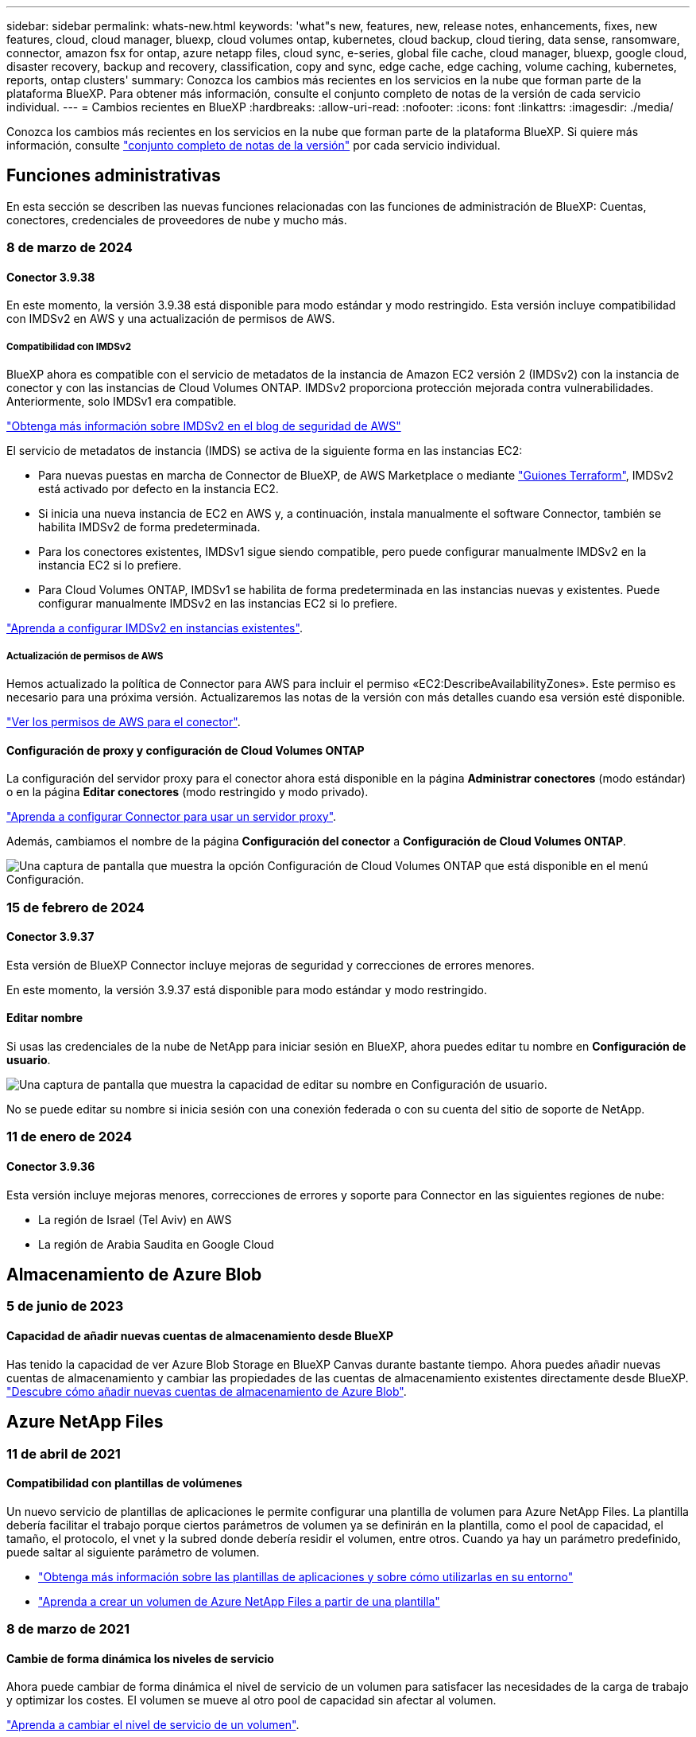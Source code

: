 ---
sidebar: sidebar 
permalink: whats-new.html 
keywords: 'what"s new, features, new, release notes, enhancements, fixes, new features, cloud, cloud manager, bluexp, cloud volumes ontap, kubernetes, cloud backup, cloud tiering, data sense, ransomware, connector, amazon fsx for ontap, azure netapp files, cloud sync, e-series, global file cache, cloud manager, bluexp, google cloud, disaster recovery, backup and recovery, classification, copy and sync, edge cache, edge caching, volume caching, kubernetes, reports, ontap clusters' 
summary: Conozca los cambios más recientes en los servicios en la nube que forman parte de la plataforma BlueXP. Para obtener más información, consulte el conjunto completo de notas de la versión de cada servicio individual. 
---
= Cambios recientes en BlueXP
:hardbreaks:
:allow-uri-read: 
:nofooter: 
:icons: font
:linkattrs: 
:imagesdir: ./media/


[role="lead"]
Conozca los cambios más recientes en los servicios en la nube que forman parte de la plataforma BlueXP. Si quiere más información, consulte link:release-notes-index.html["conjunto completo de notas de la versión"] por cada servicio individual.



== Funciones administrativas

En esta sección se describen las nuevas funciones relacionadas con las funciones de administración de BlueXP: Cuentas, conectores, credenciales de proveedores de nube y mucho más.



=== 8 de marzo de 2024



==== Conector 3.9.38

En este momento, la versión 3.9.38 está disponible para modo estándar y modo restringido. Esta versión incluye compatibilidad con IMDSv2 en AWS y una actualización de permisos de AWS.



===== Compatibilidad con IMDSv2

BlueXP ahora es compatible con el servicio de metadatos de la instancia de Amazon EC2 versión 2 (IMDSv2) con la instancia de conector y con las instancias de Cloud Volumes ONTAP. IMDSv2 proporciona protección mejorada contra vulnerabilidades. Anteriormente, solo IMDSv1 era compatible.

https://aws.amazon.com/blogs/security/defense-in-depth-open-firewalls-reverse-proxies-ssrf-vulnerabilities-ec2-instance-metadata-service/["Obtenga más información sobre IMDSv2 en el blog de seguridad de AWS"^]

El servicio de metadatos de instancia (IMDS) se activa de la siguiente forma en las instancias EC2:

* Para nuevas puestas en marcha de Connector de BlueXP, de AWS Marketplace o mediante https://docs.netapp.com/us-en/bluexp-automation/automate/overview.html["Guiones Terraform"^], IMDSv2 está activado por defecto en la instancia EC2.
* Si inicia una nueva instancia de EC2 en AWS y, a continuación, instala manualmente el software Connector, también se habilita IMDSv2 de forma predeterminada.
* Para los conectores existentes, IMDSv1 sigue siendo compatible, pero puede configurar manualmente IMDSv2 en la instancia EC2 si lo prefiere.
* Para Cloud Volumes ONTAP, IMDSv1 se habilita de forma predeterminada en las instancias nuevas y existentes. Puede configurar manualmente IMDSv2 en las instancias EC2 si lo prefiere.


https://docs.netapp.com/us-en/bluexp-setup-admin/task-managing-connectors.html#require-the-use-of-imdsv2-on-amazon-ec2-instances["Aprenda a configurar IMDSv2 en instancias existentes"].



===== Actualización de permisos de AWS

Hemos actualizado la política de Connector para AWS para incluir el permiso «EC2:DescribeAvailabilityZones». Este permiso es necesario para una próxima versión. Actualizaremos las notas de la versión con más detalles cuando esa versión esté disponible.

https://docs.netapp.com/us-en/bluexp-setup-admin/reference-permissions-aws.html["Ver los permisos de AWS para el conector"].



==== Configuración de proxy y configuración de Cloud Volumes ONTAP

La configuración del servidor proxy para el conector ahora está disponible en la página *Administrar conectores* (modo estándar) o en la página *Editar conectores* (modo restringido y modo privado).

https://docs.netapp.com/us-en/bluexp-setup-admin/task-configuring-proxy.html["Aprenda a configurar Connector para usar un servidor proxy"].

Además, cambiamos el nombre de la página *Configuración del conector* a *Configuración de Cloud Volumes ONTAP*.

image:https://raw.githubusercontent.com/NetAppDocs/bluexp-setup-admin/main/media/screenshot-cvo-settings.png["Una captura de pantalla que muestra la opción Configuración de Cloud Volumes ONTAP que está disponible en el menú Configuración."]



=== 15 de febrero de 2024



==== Conector 3.9.37

Esta versión de BlueXP Connector incluye mejoras de seguridad y correcciones de errores menores.

En este momento, la versión 3.9.37 está disponible para modo estándar y modo restringido.



==== Editar nombre

Si usas las credenciales de la nube de NetApp para iniciar sesión en BlueXP, ahora puedes editar tu nombre en *Configuración de usuario*.

image:https://raw.githubusercontent.com/NetAppDocs/bluexp-setup-admin/main/media/screenshot-edit-name.png["Una captura de pantalla que muestra la capacidad de editar su nombre en Configuración de usuario."]

No se puede editar su nombre si inicia sesión con una conexión federada o con su cuenta del sitio de soporte de NetApp.



=== 11 de enero de 2024



==== Conector 3.9.36

Esta versión incluye mejoras menores, correcciones de errores y soporte para Connector en las siguientes regiones de nube:

* La región de Israel (Tel Aviv) en AWS
* La región de Arabia Saudita en Google Cloud




== Almacenamiento de Azure Blob



=== 5 de junio de 2023



==== Capacidad de añadir nuevas cuentas de almacenamiento desde BlueXP

Has tenido la capacidad de ver Azure Blob Storage en BlueXP Canvas durante bastante tiempo. Ahora puedes añadir nuevas cuentas de almacenamiento y cambiar las propiedades de las cuentas de almacenamiento existentes directamente desde BlueXP. https://docs.netapp.com/us-en/bluexp-blob-storage/task-add-blob-storage.html["Descubre cómo añadir nuevas cuentas de almacenamiento de Azure Blob"^].



== Azure NetApp Files



=== 11 de abril de 2021



==== Compatibilidad con plantillas de volúmenes

Un nuevo servicio de plantillas de aplicaciones le permite configurar una plantilla de volumen para Azure NetApp Files. La plantilla debería facilitar el trabajo porque ciertos parámetros de volumen ya se definirán en la plantilla, como el pool de capacidad, el tamaño, el protocolo, el vnet y la subred donde debería residir el volumen, entre otros. Cuando ya hay un parámetro predefinido, puede saltar al siguiente parámetro de volumen.

* https://docs.netapp.com/us-en/bluexp-remediation/concept-resource-templates.html["Obtenga más información sobre las plantillas de aplicaciones y sobre cómo utilizarlas en su entorno"^]
* https://docs.netapp.com/us-en/bluexp-azure-netapp-files/task-create-volumes.html["Aprenda a crear un volumen de Azure NetApp Files a partir de una plantilla"]




=== 8 de marzo de 2021



==== Cambie de forma dinámica los niveles de servicio

Ahora puede cambiar de forma dinámica el nivel de servicio de un volumen para satisfacer las necesidades de la carga de trabajo y optimizar los costes. El volumen se mueve al otro pool de capacidad sin afectar al volumen.

https://docs.netapp.com/us-en/bluexp-azure-netapp-files/task-manage-volumes.html#change-the-volumes-service-level["Aprenda a cambiar el nivel de servicio de un volumen"].



=== 3 de agosto de 2020



==== Configuración y gestión de Azure NetApp Files

Configure y gestione Azure NetApp Files directamente desde Cloud Manager. Después de crear un entorno de trabajo de Azure NetApp Files, puede completar las siguientes tareas:

* Cree volúmenes NFS y SMB.
* Gestione pools de capacidad y copias Snapshot de volumen
+
Cloud Manager permite crear, eliminar y restaurar snapshots de volúmenes. También puede crear nuevos pools de capacidad y especificar sus niveles de servicio.

* Edite un volumen cambiando su tamaño y gestionando las etiquetas.


La capacidad de crear y gestionar Azure NetApp Files directamente desde Cloud Manager sustituye la funcionalidad anterior de migración de datos.



== Amazon FSX para ONTAP



=== 30 de julio de 2023

Ahora los clientes pueden crear sistemas de archivos de Amazon FSx para NetApp ONTAP en tres nuevas regiones de AWS: Europa (Zúrich), Europa (España) y Asia Pacífico (Hyderabad).

Consulte link:https://aws.amazon.com/about-aws/whats-new/2023/04/amazon-fsx-netapp-ontap-three-regions/#:~:text=Customers%20can%20now%20create%20Amazon,file%20systems%20in%20the%20cloud["Amazon FSx para NetApp ONTAP ya está disponible en tres regiones adicionales"^] para obtener todos los detalles.



=== 02 de julio de 2023

* Ahora puede hacerlo link:https://docs.netapp.com/us-en/cloud-manager-fsx-ontap/use/task-add-fsx-svm.html["Añadir una máquina virtual de almacenamiento"] Al sistema de archivos de Amazon FSx para NetApp ONTAP mediante BlueXP.
* La pestaña **Mis oportunidades** ahora es **Mi estado**. La documentación se actualiza para reflejar el nuevo nombre.




=== 04 de junio de 2023

* Cuando link:https://docs.netapp.com/us-en/cloud-manager-fsx-ontap/use/task-creating-fsx-working-environment.html#create-an-amazon-fsx-for-netapp-ontap-working-environment["crear un entorno de trabajo"], puede especificar la hora de inicio de la ventana de mantenimiento semanal de 30 minutos para asegurarse de que el mantenimiento no entra en conflicto con las actividades empresariales críticas.
* Cuando link:https://docs.netapp.com/us-en/cloud-manager-fsx-ontap/use/task-add-fsx-volumes.html["creación de un volumen"], Puede habilitar la optimización de datos mediante la creación de una FlexGroup para distribuir datos entre volúmenes.




== Almacenamiento Amazon S3



=== 5 de marzo de 2023



==== Posibilidad de añadir nuevos cubos desde BlueXP

Has tenido la posibilidad de ver cubos de Amazon S3 en BlueXP Canvas durante mucho tiempo. Ahora puede agregar nuevos cubos y cambiar las propiedades de los cubos existentes directamente desde BlueXP. https://docs.netapp.com/us-en/bluexp-s3-storage/task-add-s3-bucket.html["Descubra cómo añadir nuevos bloques de Amazon S3"^].



== Backup y recuperación



=== 01 de febrero de 2024



==== Mejoras en el backup y recuperación de datos de BlueXP para máquinas virtuales

* Soporte para la restauración de máquinas virtuales a una ubicación alternativa
* Compatibilidad con almacenes de datos desprotegidos




=== 15 de diciembre de 2023



==== Informes disponibles para las copias Snapshot locales y de replicación

Anteriormente, se podían generar informes solo con copias de backup. Ahora puede crear informes sobre copias Snapshot locales y replicar también copias Snapshot.

Con estos informes, puede hacer lo siguiente:

* Asegúrese de que los datos críticos estén protegidos según la política de su organización.
* Asegúrese de que los backups se ejecuten sin problemas para un grupo de volúmenes.
* Ofrecen pruebas de protección de sus datos de producción.


Consulte https://docs.netapp.com/us-en/bluexp-backup-recovery/task-report-inventory.html["Informe sobre la cobertura de protección de datos"].



==== Etiquetado personalizado disponible en los volúmenes para ordenarlos y filtrarlos

Ahora puede agregar etiquetas personalizadas a volúmenes a partir de ONTAP 9.13.1 para que pueda agrupar volúmenes dentro de entornos de trabajo y entre entornos. Si hace esto, podrá ordenar los volúmenes en las páginas de interfaz de usuario de backup y recuperación de BlueXP y filtrar en informes.



==== Backups de catálogo retenidos durante 30 días

Anteriormente, se conservaban Catalog.zip backups durante 7 días. Ahora, se retienen durante 30 días.

Consulte https://docs.netapp.com/us-en/bluexp-backup-recovery/reference-backup-cbs-db-in-dark-site.html["Restaura los datos de backup y recuperación de BlueXP en sitios oscuros"].



=== 23 de octubre de 2023



==== creación de políticas de copia de seguridad de 3-2-1 durante la activación de la copia de seguridad

Anteriormente, había que crear políticas personalizadas antes de iniciar una snapshot, replicación o backup. Ahora, puedes crear una política durante el proceso de activación de backup con la interfaz de usuario de backup y recuperación de BlueXP.

https://docs.netapp.com/us-en/bluexp-backup-recovery/task-create-policies-ontap.html["Obtenga más información sobre las políticas"].



==== Soporte para la restauración rápida bajo demanda de volúmenes ONTAP

Ahora, el backup y la recuperación de datos de BlueXP permite realizar una «restauración rápida» de un volumen desde el almacenamiento en cloud a un sistema Cloud Volumes ONTAP. La restauración rápida es ideal para situaciones de recuperación ante desastres en las que se necesita proporcionar acceso a un volumen lo antes posible. Una restauración rápida restaura los metadatos del archivo de backup a un volumen en lugar de restaurar todo el archivo de backup.

El sistema de destino de Cloud Volumes ONTAP debe ejecutar ONTAP versión 9.13.0 o posterior. https://docs.netapp.com/us-en/bluexp-backup-recovery/task-restore-backups-ontap.html["Obtenga más información sobre la restauración de datos"].

El monitor de tareas de backup y recuperación de BlueXP también muestra información sobre el progreso de los trabajos de restauración rápidos.



==== Soporte para los trabajos programados en Job Monitor

El Job Monitor de backup y recuperación de BlueXP supervisaba previamente trabajos de backup y restauración programados de volumen a almacén de objetos, pero no trabajos de Snapshot, replicación, backup y restauración locales que se habían programado a través de la interfaz de usuario o la API.

El supervisor de tareas de backup y recuperación de BlueXP ahora incluye trabajos programados para copias Snapshot locales, replicaciones y backups en el almacenamiento de objetos.

https://docs.netapp.com/us-en/bluexp-backup-recovery/task-monitor-backup-jobs.html["Obtenga más información sobre el supervisor de trabajos actualizado"].



== Clasificación



=== 4 de marzo de 2024 (versión 1,29)



==== Ahora puede excluir los datos de escaneo que residen en ciertos directorios de origen de datos

Si desea que la clasificación de BlueXP excluya los datos de análisis que residen en determinados directorios de orígenes de datos, puede añadir estos nombres de directorio a un archivo de configuración que procese la clasificación de BlueXP. Esta función le permite evitar el escaneo de directorios que no son necesarios, o que daría lugar a la devolución de resultados de datos personales falsos positivos.

https://docs.netapp.com/us-en/bluexp-classification/task-exclude-scan-paths.html["Leer más"].



==== El soporte de instancias extra grandes ya está cualificado

Si necesitas la clasificación de BlueXP para analizar más de 250 millones de archivos, puedes utilizar una instancia de Extra Large en la puesta en marcha de la nube o en la instalación on-premises. Este tipo de sistema puede escanear hasta 500 millones de archivos.

https://docs.netapp.com/us-en/bluexp-classification/concept-cloud-compliance.html#using-a-smaller-instance-type["Leer más"].



=== 10 de enero de 2024 (versión 1,27)



==== Los resultados de la página de investigación ahora muestran el tamaño total además del número total de elementos

Los resultados filtrados en la página de investigación ahora muestran el tamaño total de los elementos además del número total de archivos. Esto puede ayudar al mover archivos, eliminar archivos y más.



==== Configurar IDs de grupo adicionales como abiertos para la organización

Ahora puede configurar los ID de grupo en NFS para que se consideren «abiertos a la organización» directamente desde la clasificación de BlueXP si el grupo no se había establecido inicialmente con ese permiso. Todos los archivos y carpetas que tengan estos ID de grupo adjuntos se mostrarán como abiertos a la organización en la página Detalles de la investigación. Descubra cómo https://docs.netapp.com/us-en/bluexp-classification/task-add-group-id-as-open.html["Agregar ID de grupo adicionales como abiertos a la organización"].



=== 14 de diciembre de 2023 (versión 1.26.6)

Esta versión incluye algunas mejoras menores.

La versión también eliminó temporalmente las siguientes opciones:

* Se deshabilitó la opción para activar la recogida de registros de auditoría. Consulte link:task-manage-file-access-events.html["Supervise y gestione eventos de acceso a archivos"].
* Durante la investigación de directorios, la opción de calcular el número de datos de información personal identificable (PII) por directorios no está disponible. Consulte link:task-investigate-data.html#filter-data-by-sensitivity-and-content["Investigue los datos almacenados en su organización"].
* Se ha desactivado la opción de integrar datos mediante etiquetas de Azure Information Protection (AIP). Consulte link:task-org-private-data.html["Organice sus datos privados"].




== Cloud Volumes ONTAP



=== 8 de marzo de 2024



==== Compatibilidad con Amazon Instant Metadata Service v2

En AWS, Cloud Volumes ONTAP, Mediator y Connector ahora admiten el servicio de metadatos instantáneos de Amazon v2 (IMDSv2) para todas las funciones. IMDSv2 proporciona protección mejorada contra vulnerabilidades. Anteriormente, solo IMDSv1 era compatible.

Si las directivas de seguridad lo requieren, puede configurar las instancias de EC2 para que utilicen IMDSv2. Para obtener instrucciones, consulte link:https://docs.netapp.com/us-en/bluexp-setup-admin/task-managing-connectors.html#require-the-use-of-imdsv2-on-amazon-ec2-instances["Documentación de configuración y administración de BlueXP para gestionar los conectores existentes"^].



=== 5 de marzo de 2024



==== Cloud Volumes ONTAP 9.14.1 GA

BlueXP ahora puede poner en marcha y gestionar el lanzamiento de disponibilidad general de Cloud Volumes ONTAP 9.14.1 en AWS, Azure y Google Cloud.



=== 2 de febrero de 2024



==== Compatibilidad con máquinas virtuales de la serie Edv5 en Azure

Cloud Volumes ONTAP ahora es compatible con las siguientes máquinas virtuales de la serie Edv5, a partir de la versión 9.14.1.

* E4ds_v5
* E8ds_v5
* E20s_v5
* E32ds_v5
* E48ds_v5
* E64ds_v5


link:https://docs.netapp.com/us-en/cloud-volumes-ontap-relnotes/reference-configs-azure.html["Configuraciones compatibles en Azure"^]



== Cloud Volumes Service para Google Cloud



=== 9 de septiembre de 2020



==== Compatibilidad con Cloud Volumes Service para Google Cloud

Ahora puede gestionar Cloud Volumes Service para Google Cloud directamente desde BlueXP:

* Configurar y crear un entorno de trabajo
* Cree y gestione volúmenes NFSv3 y NFSv4.1 para clientes de Linux y UNIX
* Crear y gestionar volúmenes de SMB 3.x para clientes Windows
* Crear, eliminar y restaurar copias de Snapshot de volumen




== Operaciones de cloud



=== 7 de diciembre de 2020



==== Navegación entre Cloud Manager y Spot

Ahora es más fácil navegar entre Cloud Manager y Spot.

Una nueva sección de *Operaciones de almacenamiento* en Spot le permite navegar directamente a Cloud Manager. Después de terminar, puede volver a Spot desde la pestaña *Compute* de Cloud Manager.



=== 18 de octubre de 2020



==== Presentamos el servicio de computación

Aprovechando https://spot.io/products/cloud-analyzer/["Spot's Cloud Analyzer"^], Cloud Manager ahora puede proporcionar un análisis de costes de alto nivel de su gasto en informática en la nube e identificar ahorros potenciales. Esta información está disponible en el servicio *Compute* de Cloud Manager.

https://docs.netapp.com/us-en/bluexp-cloud-ops/concept-compute.html["Obtenga más información sobre el servicio de computación"].

image:https://raw.githubusercontent.com/NetAppDocs/bluexp-cloud-ops/main/media/screenshot_compute_dashboard.gif["Captura de pantalla que muestra la página Análisis de costes en Cloud Manager"]



== Copiar y sincronizar



=== 11 de febrero de 2024



==== Filtra directorios por regex

Los usuarios ahora tienen la opción de filtrar directorios usando regex.

https://docs.netapp.com/us-en/bluexp-copy-sync/task-creating-relationships.html#create-other-types-of-sync-relationships["Obtenga más información sobre la función *Excluir directorios*."]



=== 26 de noviembre de 2023



==== Soporte de clase de almacenamiento de datos fríos para Azure Blob

El nivel de almacenamiento de datos fríos de Azure Blob ahora está disponible al crear una relación de sincronización.

https://docs.netapp.com/us-en/bluexp-copy-sync/task-creating-relationships.html["Obtenga más información sobre la creación de una relación de sincronización."]



==== Soporte para la región de Tel Aviv en agentes de datos de AWS

Tel Aviv es ahora una región compatible al crear un agente de datos en AWS.

https://docs.netapp.com/us-en/bluexp-copy-sync/task-installing-aws.html#creating-the-data-broker["Obtenga más información sobre cómo crear un agente de datos en AWS"].



==== Actualizar a la versión del nodo para los agentes de datos

Todos los nuevos agentes de datos utilizarán ahora la versión del nodo 21,2.0. Los agentes de datos que no son compatibles con esta actualización, como CentOS 7,0 y Ubuntu Server 18,0, ya no funcionarán con la copia y sincronización de BlueXP.



=== 3 de septiembre de 2023



==== Excluir archivos por regex

Los usuarios ahora tienen la opción de excluir archivos usando regex.

https://docs.netapp.com/us-en/bluexp-copy-sync/task-creating-relationships.html#create-other-types-of-sync-relationships["Obtenga más información sobre la función *Excluir extensiones de archivo*."]



==== Agregue S3 claves al crear un agente de datos de Azure

Los usuarios ahora pueden agregar claves de acceso y claves secretas de AWS S3 al crear un agente de datos de Azure.

https://docs.netapp.com/us-en/bluexp-copy-sync/task-installing-azure.html#creating-the-data-broker["Obtén más información sobre cómo crear un agente de datos en Azure."]



== Asesor digital



=== 08 de febrero de 2024



==== Panel de sostenibilidad

Ahora puede acceder a las métricas de Sustainability de su panel de control predeterminado o lista de comprobaciones directamente mediante la link:https://activeiq.netapp.com/redirect/sustainability["Panel de control de sostenibilidad"^] enlace.



==== ClusterViewer

Ahora puede ver la información de RPM de disco en la sección Resumen de disco, que está disponible en el separador Almacenamiento y en los informes de ClusterViewer.



=== 03 de enero de 2024



==== Asesor de actualizaciones

Upgrade Advisor se ha mejorado para ofrecer planes de actualización automatizados y no disruptivos para un solo clúster y varios clústeres. Puede ver la recomendación de actualización solo para un solo clúster, lo que incluye un resumen de riesgos, un informe de comprobación previo a la actualización e información sobre nuevas funciones y mejoras. link:https://docs.netapp.com/us-en/active-iq/upgrade_advisor_overview.html["Aprenda a ver la recomendación de actualización y a generar un plan de actualización."]



=== 16 de noviembre de 2023



==== Lista de observación

Ahora puede crear un máximo de 100 listas de comprobaciones.



==== Widget de planificación

* Las recomendaciones de actualizaciones tecnológicas ahora están disponibles en las consolas de lista, sitio y grupo.
* Ahora puede ver posibles candidatos a actualizaciones tecnológicas si el recuento de recomendaciones de actualizaciones tecnológicas es cero.




=== 04 de octubre de 2023



==== Widget de planificación

Los recuentos de recomendaciones de actualización tecnológica se incluyen en el widget de planificación del panel de nivel de cliente. Estas recomendaciones ayudan a planificar actividades de actualización tecnológica de hardware cuando el hardware se queda sin soporte o está cerca del final del soporte.



== Cartera digital



=== 5 de marzo de 2024



==== Recuperación ante desastres de BlueXP

La cartera digital de BlueXP ahora te permite gestionar las licencias para la recuperación ante desastres de BlueXP. Es posible añadir licencias, actualizar licencias y ver detalles sobre la capacidad con licencia.

https://docs.netapp.com/us-en/bluexp-digital-wallet/task-manage-data-services-licenses.html["Descubre cómo gestionar las licencias para los servicios de datos de BlueXP"]



=== 30 de julio de 2023



==== Mejoras en los informes de uso

Hay disponibles varias mejoras en los informes de uso de Cloud Volumes ONTAP:

* La unidad TiB ahora se incluye en el nombre de las columnas.
* Ahora se incluye un nuevo campo _node(s)_ para los números de serie.
* Ahora se incluye una nueva columna _Workload Type_ en el informe Storage VMs usage.
* Los nombres de entornos de trabajo ahora se incluyen en los informes de uso de volúmenes y máquinas virtuales de almacenamiento.
* El tipo de volumen _file_ ahora está etiquetado como _Primary (Read/Write)_.
* El tipo de volumen _secondary_ ahora está etiquetado como _Secondary (DP)_.


Para obtener más información sobre los informes de uso, consulte https://docs.netapp.com/us-en/bluexp-digital-wallet/task-manage-capacity-licenses.html#download-usage-reports["Descargar informes de uso"].



=== 7 de mayo de 2023



==== Ofertas privadas de Google Cloud

La cartera digital de BlueXP ahora identifica las suscripciones a Google Cloud Marketplace que están asociadas a una oferta privada y muestra la fecha de finalización y la duración de la suscripción. Esta mejora le permite verificar que ha aceptado con éxito la oferta privada y validar sus términos.



==== Desglose del uso de carga

Ahora puede averiguar por qué se le cobra cuando está suscrito a licencias basadas en capacidad. Puede descargar los siguientes tipos de informes de uso desde la cartera digital de BlueXP. Los informes de uso proporcionan los detalles de capacidad de las suscripciones y cómo se le cobra por los recursos de sus suscripciones a Cloud Volumes ONTAP. Los informes descargables se pueden compartir fácilmente con otros.

* Uso del paquete Cloud Volumes ONTAP
* Uso de alto nivel
* Uso de los equipos virtuales de almacenamiento
* Uso de volúmenes


Para obtener más información sobre los informes de uso, consulte https://docs.netapp.com/us-en/bluexp-digital-wallet/task-manage-capacity-licenses.html#download-usage-reports["Descargar informes de uso"].



=== 3 de abril de 2023



==== Notificaciones por correo electrónico

Las notificaciones por correo electrónico ahora son compatibles con la cartera digital de BlueXP.

Si configura los ajustes de notificación, puede recibir notificaciones por correo electrónico cuando sus licencias de BYOL estén a punto de expirar (una notificación de "advertencia") o si ya han caducado (una notificación de "error").

https://docs.netapp.com/us-en/bluexp-setup-admin/task-monitor-cm-operations.html["Aprenda a configurar notificaciones por correo electrónico"^]



==== Capacidad con licencia para suscripciones al mercado

Al visualizar la gestión de licencias basadas en la capacidad para Cloud Volumes ONTAP, la cartera digital de BlueXP ahora muestra la capacidad con licencia que compraste con las ofertas privadas del mercado.

https://docs.netapp.com/us-en/bluexp-digital-wallet/task-manage-capacity-licenses.html["Aprenda a ver la capacidad consumida en su cuenta"].



== Recuperación tras siniestros



=== 5 de marzo de 2024

Esta es la versión de Disponibilidad general de la recuperación de desastres de BlueXP, que incluye las siguientes actualizaciones.

* *ACTUALIZACIONES DE LICENCIA*: Con la recuperación ante desastres de BlueXP, puedes registrarte para una prueba gratuita de 90 días o BYOL, que es un archivo de licencia de NetApp (NLF) que obtienes de tu representante de ventas de NetApp Puede utilizar el número de serie de la licencia para activar la licencia de licencia en la cartera digital de BlueXP. Los cargos de recuperación ante desastres de BlueXP se basan en la capacidad aprovisionada de los almacenes de datos.
+
Para obtener más detalles sobre cómo configurar la licencia para la recuperación ante desastres de BlueXP, consulte https://docs.netapp.com/us-en/bluexp-disaster-recovery/get-started/dr-licensing.html["Configurar la licencia"].

+
Para obtener más información sobre la gestión de licencias para los servicios de *All* BlueXP, consulte https://docs.netapp.com/us-en/bluexp-digital-wallet/task-manage-data-services-licenses.html["Gestiona las licencias para todos los servicios de BlueXP"^].



* *Editar horarios*: Con esta versión, ahora puede configurar horarios para probar pruebas de cumplimiento y failover para asegurarse de que funcionen correctamente en caso de necesitarlos.
+
Para obtener más información, consulte https://docs.netapp.com/us-en/bluexp-disaster-recovery/use/drplan-create.html["Cree el plan de replicación"].





=== 1 de febrero de 2024

Esta versión previa de la recuperación ante desastres de BlueXP incluye las siguientes actualizaciones:

* * Mejora de red*: Con esta versión, ahora puede cambiar el tamaño de los valores de CPU y RAM de VM. Ahora también puede seleccionar una dirección IP estática o DHCP de red para la máquina virtual.
+
** DHCP: Si elige esta opción, proporcionará credenciales para la máquina virtual.
** Static IP: Puede seleccionar la misma información o una diferente de la máquina virtual de origen. Si elige lo mismo que el origen, no necesita introducir credenciales. Por otro lado, si elige utilizar información diferente de la fuente, puede proporcionar las credenciales, la dirección IP, la máscara de subred, el DNS y la información de la puerta de enlace.
+
Para obtener más información, consulte https://docs.netapp.com/us-en/bluexp-disaster-recovery/use/drplan-create.html["Cree un plan de replicación"].



* *Los scripts personalizados* ahora se pueden incluir como procesos post failover. Con scripts personalizados, puedes ejecutar tu script de recuperación ante desastres de BlueXP después de un proceso de conmutación al respaldo. Por ejemplo, puede utilizar un script personalizado para reanudar todas las transacciones de la base de datos una vez finalizada la operación de failover.
+
Para obtener más información, consulte https://docs.netapp.com/us-en/bluexp-disaster-recovery/use/failover.html["Conmutación al nodo de respaldo en un sitio remoto"].

* *Relación de SnapMirror*: Ahora puede crear una relación de SnapMirror mientras desarrolla el plan de replicación. Anteriormente, tenías que crear la relación fuera de la recuperación ante desastres de BlueXP.
+
Para obtener más información, consulte https://docs.netapp.com/us-en/bluexp-disaster-recovery/use/drplan-create.html["Cree un plan de replicación"].

* *Grupos de consistencia*: Cuando creas un plan de replicación, puedes incluir VMs que sean de diferentes volúmenes y diferentes SVM. La recuperación ante desastres de BlueXP crea una snapshot de grupo de consistencia incluyendo todos los volúmenes y actualizaciones todas las ubicaciones secundarias.
+
Para obtener más información, consulte https://docs.netapp.com/us-en/bluexp-disaster-recovery/use/drplan-create.html["Cree un plan de replicación"].

* *Opción de retraso de encendido de VM*: Cuando crea un plan de replicación, puede agregar VM a un grupo de recursos. Con los grupos de recursos, puede establecer un retraso en cada máquina virtual para que se inicien una secuencia retrasada.
+
Para obtener más información, consulte https://docs.netapp.com/us-en/bluexp-disaster-recovery/use/drplan-create.html["Cree un plan de replicación"].

* * Copias snapshot coherentes con la aplicación*: Puede especificar que cree copias snapshot coherentes con la aplicación. El servicio desactivará la aplicación y, a continuación, realizará una snapshot para obtener un estado coherente de la aplicación.
+
Para obtener más información, consulte https://docs.netapp.com/us-en/bluexp-disaster-recovery/use/drplan-create.html["Cree un plan de replicación"].





=== 11 de enero de 2024

Esta versión preliminar de la recuperación ante desastres de BlueXP incluye las siguientes actualizaciones:

* Con esta versión, puede acceder a la información de otras páginas desde el Dashboard más rápidamente.


https://docs.netapp.com/us-en/bluexp-disaster-recovery/get-started/dr-intro.html["Obtén más información sobre la recuperación ante desastres de BlueXP"].



=== 20 de octubre de 2023

Esta versión preliminar de la recuperación ante desastres de BlueXP incluye las siguientes actualizaciones.

Ahora, con la recuperación ante desastres de BlueXP, puedes proteger tus cargas de trabajo de VMware basadas en NFS on-premises frente a desastres en otro entorno de VMware basado en NFS en las instalaciones además del cloud público. La recuperación de desastres de BlueXP orquesta la finalización de los planes de recuperación ante desastres.


NOTE: Con esta oferta de vista previa, NetApp se reserva el derecho de modificar los detalles, el contenido y la línea de tiempo de la oferta antes de la disponibilidad general.

https://docs.netapp.com/us-en/bluexp-disaster-recovery/get-started/dr-intro.html["Obtén más información sobre la recuperación ante desastres de BlueXP"].



== Sistemas E-Series



=== 18 de septiembre de 2022



==== Compatibilidad con E-Series

Ahora puedes detectar tus sistemas E-Series directamente en BlueXP. El descubrimiento de sistemas E-Series le ofrece una visión completa de los datos en su multicloud híbrido.



== Eficiencia económica



=== 08 de noviembre de 2023

Esta versión de la eficiencia económica de BlueXP incluye una nueva opción para realizar una evaluación de sus activos e identificar si se recomienda una actualización tecnológica. El servicio incluye una nueva opción de actualización tecnológica en la navegación izquierda, nuevas páginas en las que puede realizar una evaluación de sus activos y cargas de trabajo actuales, y un informe que le ofrece recomendaciones.



=== 02 de abril de 2023

El nuevo servicio de eficiencia económica de BlueXP identifica los activos de almacenamiento con baja capacidad actual o prevista y ofrece recomendaciones sobre la organización de datos en niveles o la capacidad adicional para sistemas de AFF on-premises.

link:https://docs.netapp.com/us-en/bluexp-economic-efficiency/get-started/intro.html["Obtén más información sobre la eficiencia económica de BlueXP"].



== Almacenamiento en caché en el edge



=== 1 de agosto de 2023 (versión 2,3)

En esta versión se solucionan los problemas descritos en https://docs.netapp.com/us-en/bluexp-edge-caching/fixed-issues.html["Problemas solucionados"]. Los paquetes de software actualizados están disponibles en https://docs.netapp.com/us-en/bluexp-edge-caching/download-gfc-resources.html#download-required-resources["esta página"].



=== 5 de abril de 2023 (versión 2.2)

Esta versión proporciona las nuevas funciones que se enumeran a continuación. También soluciona los problemas descritos en https://docs.netapp.com/us-en/bluexp-edge-caching/fixed-issues.html["Problemas solucionados"].



==== Compatibilidad con caché de archivos global en sistemas Cloud Volumes ONTAP implementados en Google Cloud

Hay disponible una nueva licencia "Edge Cache" cuando se implementa un sistema Cloud Volumes ONTAP en Google Cloud. Tiene derecho a poner en marcha un sistema perimetral de caché de archivos global por cada 3 TIB de capacidad adquirida en el sistema Cloud Volumes ONTAP.

https://docs.netapp.com/us-en/bluexp-cloud-volumes-ontap/concept-licensing.html#packages["Obtenga más información acerca del paquete de licencia de Edge Cache."]



==== El asistente de configuración y la interfaz de usuario de configuración GFC se han mejorado para realizar el registro de licencias de NetApp



==== Optimus PSM mejorado para configurar la funcionalidad Edge Sync



=== 24 de octubre de 2022 (versión 2.1)

Esta versión proporciona las nuevas funciones que se enumeran a continuación. También soluciona los problemas descritos en https://docs.netapp.com/us-en/bluexp-edge-caching/fixed-issues.html["Problemas solucionados"].



==== La caché global de archivos ya está disponible con cualquier número de licencias

Se ha eliminado el requisito mínimo anterior de 10 licencias, o 30 TB de almacenamiento. Se emitirá una licencia Global File Cache por cada 3 TB de almacenamiento.



==== Se ha agregado compatibilidad para utilizar un servidor de administración de licencias sin conexión

Un servidor de administración de licencias (LMS) fuera de línea o un sitio oscuro es más útil cuando el LMS no tiene una conexión a Internet para la validación de licencias con fuentes de licencias. Durante la configuración inicial es necesaria una conexión a Internet y una conexión a una fuente de licencia. Una vez configurada, la instancia LMS puede volverse oscura. Todos los bordes/núcleos deben tener una conexión con LMS para la validación continua de licencias.



==== Las instancias de EDGE pueden admitir usuarios simultáneos adicionales

Una única instancia de Global File Cache Edge puede servir hasta 500 usuarios por instancia física Edge dedicada y hasta 300 usuarios para puestas en marcha virtuales dedicadas. El número máximo de usuarios era 400 y 200, respectivamente.



==== Optimus PSM mejorado para configurar Cloud Licensing



==== Se ha mejorado la función de sincronización perimetral de la interfaz de usuario optimizada (configuración de bordes) para mostrar todos los clientes conectados



== Google Cloud Storage



=== 10 de julio de 2023



==== Capacidad para añadir nuevos bloques y gestionar bloques existentes desde BlueXP

Has tenido la capacidad de ver buckets de almacenamiento de Google Cloud en BlueXP Canvas durante bastante tiempo. Ahora puede agregar nuevos cubos y cambiar las propiedades de los cubos existentes directamente desde BlueXP. https://docs.netapp.com/us-en/bluexp-google-cloud-storage/task-add-gcp-bucket.html["Descubre cómo añadir nuevos buckets de Google Cloud Storage"^].



== Kubernetes



=== 02 de abril de 2023

* Ahora puede hacerlo link:https://docs.netapp.com/us-en/bluexp-kubernetes/task/task-k8s-manage-trident.html["Desinstale Astra Trident"] Que se instaló con el operador Trident o BlueXP.
* Se han realizado mejoras en la interfaz de usuario y se han actualizado las capturas de pantalla en la documentación.




=== 05 de marzo de 2023

* Kubernetes en BlueXP ahora es compatible con Astra Trident 23.01.
* Se han realizado mejoras en la interfaz de usuario y se han actualizado las capturas de pantalla en la documentación.




=== 06 de noviembre de 2022

Cuando link:https://docs.netapp.com/us-en/bluexp-kubernetes/task/task-k8s-manage-storage-classes.html#add-storage-classes["definición de clases de almacenamiento"], ahora puede habilitar la economía de clase de almacenamiento para el almacenamiento de bloques o sistemas de ficheros.



== Informes de migración



=== 13 de noviembre de 2023

Ahora puede crear informes para los volúmenes que usan el protocolo SMB/CIFS.



=== 03 de septiembre de 2023

El servicio actualizado de informes de migración de BlueXP proporciona actualizaciones a los datos de los informes. Los informes ahora incluyen la capacidad asignada.



=== 02 de junio de 2023

Con el nuevo servicio de informes de migración de BlueXP, puedes identificar rápidamente el número de archivos, directorios, enlaces simbólicos, enlaces físicos, profundidad y amplitud de los árboles de sistemas de archivos, los archivos más grandes, etc. en tu entorno de almacenamiento.

Con esta información, sabrá con anticipación que el proceso que desea utilizar puede manejar su inventario de manera eficiente y exitosa.

link:https://docs.netapp.com/us-en/bluexp-reports/get-started/intro.html["Obtén más información sobre los informes de migración de BlueXP"].



== Clústeres de ONTAP en las instalaciones



=== 30 de julio de 2023



==== Cree volúmenes de FlexGroup

Si estás gestionando un clúster con un conector, ahora puede crear volúmenes de FlexGroup mediante la API de BlueXP.

* https://docs.netapp.com/us-en/bluexp-automation/cm/wf_onprem_flexgroup_ontap_create_vol.html["Conozca cómo crear un volumen de FlexGroup"^]
* https://docs.netapp.com/us-en/ontap/flexgroup/definition-concept.html["Vea qué es un volumen de FlexGroup"^]




=== 2 de julio de 2023



==== Detección de clúster desde Mi estado

Ahora puedes detectar los clústeres de ONTAP on-premises desde *Canvas > Mi estado* mediante la selección de un clúster que BlueXP detectó previamente a partir de los clústeres de ONTAP asociados con la dirección de correo electrónico para tu inicio de sesión de BlueXP.

https://docs.netapp.com/us-en/bluexp-ontap-onprem/task-discovering-ontap.html#add-a-pre-discovered-cluster["Aprenda a descubrir clústeres en la página Mi estado"].



=== 4 de mayo de 2023



==== Habilita el backup y la recuperación de datos de BlueXP

A partir de ONTAP 9.13.1, puede usar System Manager (vista avanzada) para habilitar el backup y la recuperación de BlueXP si ha detectado el clúster mediante un conector. link:https://docs.netapp.com/us-en/ontap/task_cloud_backup_data_using_cbs.html["Obtén más información sobre habilitar el backup y la recuperación de datos de BlueXP"^]



==== Actualizar la imagen de la versión de ONTAP y el firmware del hardware

A partir de ONTAP 9.10.1, puede usar System Manager (vista avanzada) para actualizar la imagen de la versión de ONTAP y el firmware de hardware. Puedes optar por recibir actualizaciones automáticas para mantenerte actualizado, o bien realizar actualizaciones manuales desde tu equipo local o desde un servidor al que se pueda acceder mediante BlueXP. link:https://docs.netapp.com/us-en/ontap/task_admin_update_firmware.html#prepare-for-firmware-update["Obtenga más información sobre la actualización de ONTAP y firmware"^]


NOTE: Si tienes un conector, no puedes realizar actualizaciones desde tu equipo local, solo desde un servidor al que se puede acceder mediante BlueXP.



== Resiliencia operativa



=== 02 de abril de 2023

Mediante el nuevo servicio de resiliencia operativa de BlueXP y sus sugerencias automatizadas para la corrección de los riesgos operativos TECNOLÓGICOS, puedes implementar soluciones sugeridas antes de que se produzca una interrupción o un fallo.

La resiliencia operativa es un servicio que le ayuda a analizar las alertas y los eventos para mantener el estado, el tiempo de actividad y el rendimiento de los servicios y las soluciones.

link:https://docs.netapp.com/us-en/bluexp-operational-resiliency/get-started/intro.html["Obtenga más información sobre la resiliencia operativa de BlueXP"].



== Protección contra ransomware



=== 5 de marzo de 2024

Esta versión previa de la protección contra ransomware de BlueXP incluye las siguientes actualizaciones:

* *Gestión de políticas de protección*: Además de usar políticas predefinidas, ahora puede crear, cambiar y eliminar políticas. https://docs.netapp.com/us-en/bluexp-ransomware-protection/rp-use-protect.html["Obtenga más información sobre la gestión de políticas"].
* *Inmutabilidad en almacenamiento secundario (DataLock)*: Ahora puede hacer que la copia de seguridad sea inmutable en el almacenamiento secundario usando la tecnología NetApp DataLock en el almacén de objetos. https://docs.netapp.com/us-en/bluexp-ransomware-protection/rp-use-protect.html["Obtén más información sobre la creación de políticas de protección"].


* *Copia de seguridad automática en NetApp StorageGRID*: Además de usar AWS, ahora puede elegir StorageGRID como destino de copia de seguridad. https://docs.netapp.com/us-en/bluexp-ransomware-protection/rp-use-settings.html["Obtenga más información sobre la configuración de destinos de backup"].
* *Características adicionales para investigar posibles ataques*: Ahora puedes ver más detalles forenses para investigar el posible ataque detectado. https://docs.netapp.com/us-en/bluexp-ransomware-protection/rp-use-alert.html["Más información sobre cómo responder a una alerta de ransomware detectada"].
* *Proceso de recuperación*. Se mejoró el proceso de recuperación. Ahora puede recuperar volumen por volumen, todos los volúmenes para una carga de trabajo o incluso algunos archivos del volumen, todo en un único flujo de trabajo. https://docs.netapp.com/us-en/bluexp-ransomware-protection/rp-use-recover.html["Descubre cómo recuperarse de un ataque de ransomware (después de que se hayan neutralizado los incidentes)"].


https://docs.netapp.com/us-en/bluexp-ransomware-protection/concept-ransomware-protection.html["Obtén más información sobre la protección frente al ransomware de BlueXP"].



=== 6 de octubre de 2023

El servicio de protección frente al ransomware de BlueXP es una solución de SaaS que protege datos, detecta posibles ataques y recupera datos desde un ataque de ransomware.

Para la versión de vista previa, el servicio protege las cargas de trabajo basadas en aplicaciones de Oracle, MySQL, almacenes de datos de máquinas virtuales y recursos compartidos de archivos en el almacenamiento NAS en las instalaciones, así como Cloud Volumes ONTAP en AWS (mediante el protocolo NFS) en las cuentas de BlueXP de forma individual y crea backups de los datos en el almacenamiento en cloud de Amazon Web Services.

El servicio de protección frente a ransomware de BlueXP ofrece un uso completo de diversas tecnologías de NetApp para que su administrador de seguridad de datos o el ingeniero de operaciones de seguridad puedan lograr los siguientes objetivos:

* Mira la protección contra ransomware en todas tus cargas de trabajo de un vistazo.
* Obtenga información sobre las recomendaciones de protección frente al ransomware
* Mejora la postura de protección basándose en las recomendaciones de protección frente al ransomware de BlueXP.
* Asigna políticas de protección frente al ransomware para proteger tus principales cargas de trabajo y datos de alto riesgo frente a ataques de ransomware.
* Supervise el estado de sus cargas de trabajo frente a ataques de ransomware y busque anomalías en los datos.
* Evalúa rápidamente el impacto de los incidentes de ransomware en tu carga de trabajo.
* Recupérese de forma inteligente de los incidentes de ransomware restaurando los datos y garantizando que no se produzca la reinfección de los datos almacenados.


https://docs.netapp.com/us-en/bluexp-ransomware-protection/concept-ransomware-protection.html["Obtén más información sobre la protección frente al ransomware de BlueXP"].



== Reparación



=== 3 de marzo de 2022



==== Ahora puede crear una plantilla para buscar entornos de trabajo específicos

Mediante la acción "Buscar recursos existentes" puede identificar el entorno de trabajo y, a continuación, utilizar otras acciones de plantilla, como la creación de un volumen, para realizar fácilmente acciones en entornos de trabajo existentes. https://docs.netapp.com/us-en/bluexp-remediation/task-define-templates.html#examples-of-finding-existing-resources-and-enabling-services-using-templates["Vaya aquí para obtener más información"].



==== Capacidad de crear un entorno de trabajo de alta disponibilidad de Cloud Volumes ONTAP en AWS

La compatibilidad existente para crear un entorno de trabajo de Cloud Volumes ONTAP en AWS se ha ampliado para incluir la creación de un sistema de alta disponibilidad además de un sistema de un único nodo. https://docs.netapp.com/us-en/bluexp-remediation/task-define-templates.html#create-a-template-for-a-cloud-volumes-ontap-working-environment["Vea cómo crear una plantilla para un entorno de trabajo de Cloud Volumes ONTAP"].



=== 9 de febrero de 2022



==== Ahora puede crear una plantilla para buscar volúmenes existentes específicos y, a continuación, activar Cloud Backup

Con la nueva acción "Find Resource" puede identificar todos los volúmenes en los que desea habilitar Cloud Backup y, a continuación, utilizar la acción Cloud Backup para habilitar el backup en esos volúmenes.

Actualmente admite volúmenes en sistemas Cloud Volumes ONTAP y ONTAP en las instalaciones. https://docs.netapp.com/us-en/bluexp-remediation/task-define-templates.html#find-existing-volumes-and-activate-bluexp-backup-and-recovery["Vaya aquí para obtener más información"].



=== 31 de octubre de 2021



==== Ahora puede etiquetar las relaciones de sincronización para que pueda agruparlas o clasificarlas para un acceso sencillo

https://docs.netapp.com/us-en/bluexp-remediation/concept-tagging.html["Obtenga más información sobre el etiquetado de recursos"].



== Replicación



=== 18 de septiembre de 2022



==== FSX para ONTAP a Cloud Volumes ONTAP

Ahora puede replicar datos de un sistema de archivos Amazon FSX para ONTAP en Cloud Volumes ONTAP.

https://docs.netapp.com/us-en/bluexp-replication/task-replicating-data.html["Aprenda a configurar la replicación de datos"].



=== 31 de julio de 2022



==== FSX para ONTAP como origen de datos

Ahora puede replicar datos de un sistema de archivos Amazon FSX para ONTAP en los siguientes destinos:

* Amazon FSX para ONTAP
* Clúster de ONTAP en las instalaciones


https://docs.netapp.com/us-en/bluexp-replication/task-replicating-data.html["Aprenda a configurar la replicación de datos"].



=== 2 de septiembre de 2021



==== Compatibilidad con Amazon FSX para ONTAP

Ahora puede replicar datos desde un sistema Cloud Volumes ONTAP o un clúster de ONTAP en las instalaciones en un sistema de archivos Amazon FSX para ONTAP.

https://docs.netapp.com/us-en/bluexp-replication/task-replicating-data.html["Aprenda a configurar la replicación de datos"].



== StorageGRID



=== 18 de septiembre de 2022



==== Compatibilidad con StorageGRID

Ahora puede descubrir sus sistemas StorageGRID directamente desde BlueXP. El descubrimiento de StorageGRID le ofrece una visión completa de los datos en su multicloud híbrido.



== Organización en niveles



=== 9 de agosto de 2023



==== Use un prefijo personalizado para el nombre del bloque donde se almacenan los datos almacenados en niveles

Anteriormente, era necesario utilizar el prefijo predeterminado «fabric-pool» al definir el nombre del bucket, por ejemplo, _fabric-pool-bucket1_. Ahora puede utilizar un prefijo personalizado al asignar un nombre a su cubo. Esta funcionalidad solo está disponible cuando se organizan los datos en niveles en Amazon S3. https://docs.netapp.com/us-en/bluexp-tiering/task-tiering-onprem-aws.html#prepare-your-aws-environment["Leer más"].



==== Busca un clúster en todos los conectores de BlueXP

Si utiliza varios conectores para gestionar todos los sistemas de almacenamiento del entorno, algunos clústeres en los que desea implementar la organización en niveles pueden estar en conectores diferentes. Si no estás seguro de qué Connector gestiona un determinado clúster, puedes buscar en todos los conectores mediante la organización en niveles de BlueXP. https://docs.netapp.com/us-en/bluexp-tiering/task-managing-tiering.html#search-for-a-cluster-across-all-bluexp-connectors["Leer más"].



=== 4 de julio de 2023



==== Ahora puede ajustar el ancho de banda utilizado para cargar datos inactivos en el almacenamiento de objetos

Al activar la organización en niveles de BlueXP, ONTAP puede utilizar una cantidad ilimitada de ancho de banda de red para transferir los datos inactivos de los volúmenes del clúster al almacenamiento de objetos. Si observa que el tráfico por niveles afecta a las cargas de trabajo normales de usuario, puede limitar la cantidad de ancho de banda que se puede utilizar durante la transferencia. https://docs.netapp.com/us-en/bluexp-tiering/task-managing-tiering.html#changing-the-network-bandwidth-available-to-upload-inactive-data-to-object-storage["Leer más"].



==== El evento de organización en niveles para el nivel bajo se muestra en el Centro de notificaciones

El evento de organización en niveles «Almacenar los datos adicionales del clúster <name> en el almacenamiento de objetos para aumentar la eficiencia del almacenamiento» aparece ahora como una notificación cuando un clúster está organizando en niveles menos del 20 % de sus datos inactivos, incluidos los clústeres que organizan en niveles ningún dato.

Esta notificación es una «recomendación» que pretende hacer que sus sistemas sean más eficientes y ahorrar costes de almacenamiento. Proporciona un enlace al https://bluexp.netapp.com/cloud-tiering-service-tco["Calculadora de ahorro y coste total de propiedad de la organización en niveles de BlueXP"^] para ayudarle a calcular el ahorro de costes.



=== 3 de abril de 2023



==== Se ha eliminado la pestaña de licencias

La pestaña Licencias se ha eliminado de la interfaz de organización en niveles de BlueXP. Ahora, se accede a todas las licencias de suscripciones de pago por uso (PAYGO) desde la consola de organización en niveles de BlueXP en las instalaciones. También hay un enlace desde esa página a la cartera digital de BlueXP para que puedas ver y gestionar cualquier producto con tus propias licencias (BYOL) en la organización en niveles de BlueXP.



==== Se ha cambiado el nombre de las pestañas de organización en niveles y se ha actualizado el contenido

Se ha cambiado el nombre de la pestaña «Consola de clústeres» a «Clusters» y la pestaña «On-Prem Overview» se ha cambiado a «On-premises Dashboard». Estas páginas han añadido información que le ayudará a evaluar si puede optimizar el espacio de almacenamiento con una configuración adicional de organización en niveles.



== Almacenamiento en caché de volúmenes



=== 04 de junio de 2023

El almacenamiento en caché de volúmenes, una función del software ONTAP 9, es una funcionalidad de almacenamiento en caché remoto que simplifica la distribución de archivos, reduce la latencia WAN al acercar los recursos a dónde están los usuarios y los recursos informáticos y reduce los costes de ancho de banda WAN. El almacenamiento en caché de volúmenes proporciona un volumen persistente y editable en un lugar remoto. Puede usar el almacenamiento en caché de volúmenes de BlueXP para acelerar el acceso a los datos o para descargar el tráfico de volúmenes con un acceso frecuente. Los volúmenes de caché son ideales para las cargas de trabajo de lectura intensiva, especialmente cuando los clientes necesitan acceder a los mismos datos de manera repetida.

Con el almacenamiento en caché de volúmenes de BlueXP, dispones de capacidades de almacenamiento en caché para la nube, específicamente para Amazon FSx para NetApp ONTAP, Cloud Volumes ONTAP y on-premises como entornos de trabajo.

link:https://docs.netapp.com/us-en/bluexp-volume-caching/get-started/cache-intro.html["Obtén más información sobre el almacenamiento en caché de volúmenes de BlueXP"].
